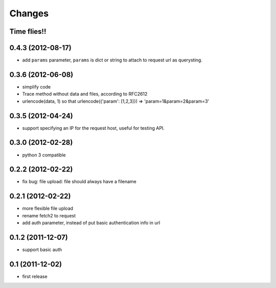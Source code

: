 Changes
=======

Time flies!!
+++++++++++++++++++

0.4.3 (2012-08-17)
+++++++++++++++++++

* add ``params`` parameter, ``params`` is dict or string to attach to request url as querysting.

0.3.6 (2012-06-08)
+++++++++++++++++++

* simplify code
* Trace method without data and files, according to RFC2612
* urlencode(data, 1) so that urlencode({'param': [1,2,3]}) => 'param=1&param=2&param=3'

0.3.5 (2012-04-24)
+++++++++++++++++++

* support specifying an IP for the request host, useful for testing API.

0.3.0 (2012-02-28)
+++++++++++++++++++

* python 3 compatible

0.2.2 (2012-02-22)
+++++++++++++++++++
* fix bug: file upload: file should always have a filename

0.2.1 (2012-02-22) 
+++++++++++++++++++

* more flexible file upload
* rename fetch2 to request
* add auth parameter, instead of put basic authentication info in url

0.1.2 (2011-12-07)
+++++++++++++++++++

* support basic auth

0.1 (2011-12-02)
+++++++++++++++++++

* first release
